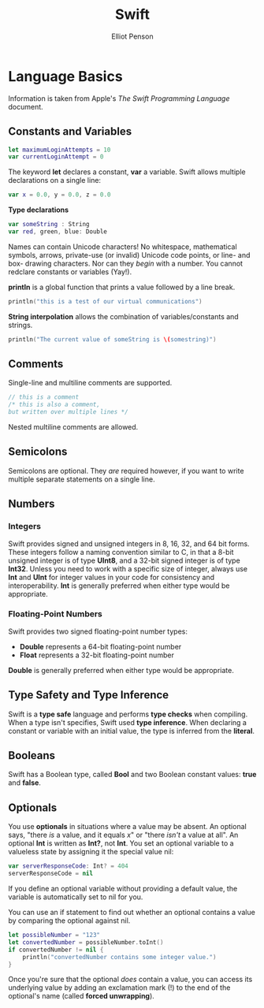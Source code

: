 #+TITLE: Swift
#+AUTHOR: Elliot Penson

* Language Basics

Information is taken from Apple's /The Swift Programming Language/ document.
  
** Constants and Variables

   #+BEGIN_SRC swift
     let maximumLoginAttempts = 10
     var currentLoginAttempt = 0
   #+END_SRC
   
   The keyword *let* declares a constant, *var* a variable. Swift allows
   multiple declarations on a single line:

   #+BEGIN_SRC swift
     var x = 0.0, y = 0.0, z = 0.0
   #+END_SRC

   *Type declarations*

   #+BEGIN_SRC swift
     var someString : String
     var red, green, blue: Double
   #+END_SRC
   
   Names can contain Unicode characters! No whitespace, mathematical symbols,
   arrows, private-use (or invalid) Unicode code points, or line- and box-
   drawing characters. Nor can they /begin/ with a number. You cannot redclare
   constants or variables (Yay!).

   *println* is a global function that prints a value followed by a line break.

   #+BEGIN_SRC swift
     println("this is a test of our virtual communications")
   #+END_SRC

   *String interpolation* allows the combination of variables/constants and
   strings.

   #+BEGIN_SRC swift
     println("The current value of someString is \(somestring)")
   #+END_SRC
   
** Comments
   
   Single-line and multiline comments are supported.

   #+BEGIN_SRC swift
     // this is a comment
     /* this is also a comment,
     but written over multiple lines */
   #+END_SRC

   Nested multiline comments are allowed.

** Semicolons

   Semicolons are optional. They /are/ required however, if you want to write
   multiple separate statements on a single line.

** Numbers

*** Integers

    Swift provides signed and unsigned integers in 8, 16, 32, and 64 bit forms.
    These integers follow a naming convention similar to C, in that a 8-bit
    unsigned integer is of type *UInt8*, and a 32-bit signed integer is of type
    *Int32*. Unless you need to work with a specific size of integer, always use
    *Int* and *UInt* for integer values in your code for consistency and
    interoperability. *Int* is generally preferred when either type would be
    appropriate.

*** Floating-Point Numbers

    Swift provides two signed floating-point number types:
    
    - *Double* represents a 64-bit floating-point number
    - *Float* represents a 32-bit floating-point number
      
    *Double* is generally preferred when either type would be appropriate.
    
** Type Safety and Type Inference

   Swift is a *type safe* language and performs *type checks* when compiling.
   When a type isn't specifies, Swift used *type inference*. When declaring a
   constant or variable with an initial value, the type is inferred from the
   *literal*.

** Booleans

   Swift has a Boolean type, called *Bool* and two Boolean constant values:
   *true* and *false*.

** Optionals

   You use *optionals* in situations where a value may be absent. An optional
   says, "there /is/ a value, and it equals /x/" or "there /isn't/ a value at
   all". An optional *Int* is written as *Int?*, not *Int*. You set an
   optional variable to a valueless state by assigning it the special value
   nil:
   
   #+BEGIN_SRC swift
     var serverResponseCode: Int? = 404
     serverResponseCode = nil
   #+END_SRC

   If you define an optional variable without providing a default value, the
   variable is automatically set to nil for you.
   
   You can use an if statement to find out whether an optional contains a value
   by comparing the optional against nil.

   #+BEGIN_SRC swift
     let possibleNumber = "123"
     let convertedNumber = possibleNumber.toInt()
     if convertedNumber != nil {
         println("convertedNumber contains some integer value.")
     }
   #+END_SRC

   Once you're sure that the optional /does/ contain a value, you can access
   its underlying value by adding an exclamation mark (!) to the end of the
   optional's name (called *forced unwrapping*).
